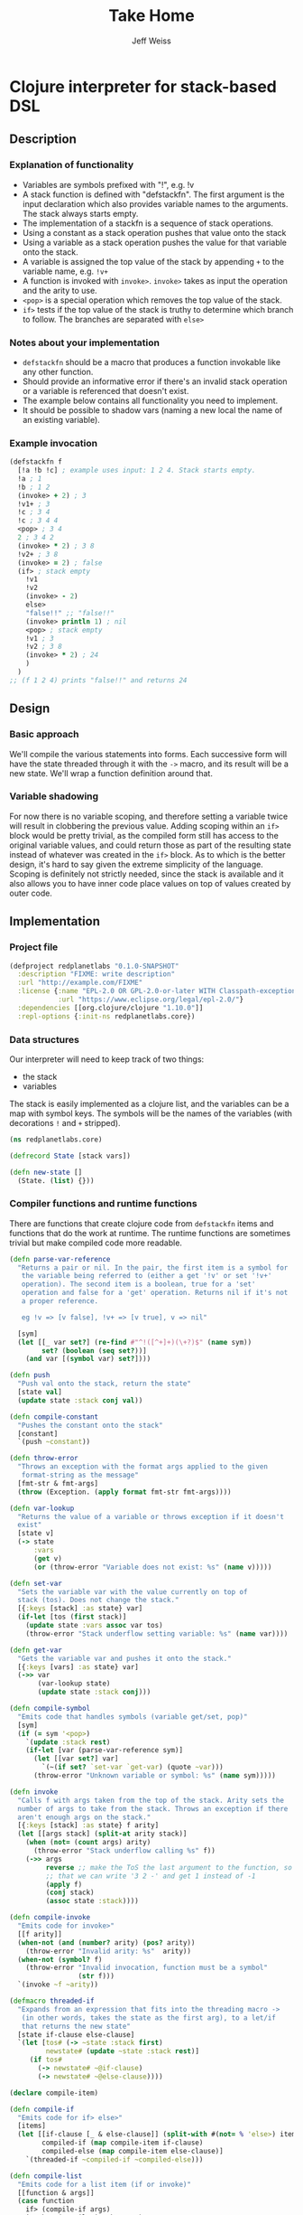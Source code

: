 # -*- mode: org; -*-
#+HTML_HEAD: <link rel="stylesheet" type="text/css" href="http://www.pirilampo.org/styles/readtheorg/css/htmlize.css"/>
#+HTML_HEAD: <link rel="stylesheet" type="text/css" href="http://www.pirilampo.org/styles/readtheorg/css/readtheorg.css"/>
#+HTML_HEAD: <style> pre.src { background: black; color: white; } #content { max-width: 1000px } </style>
#+HTML_HEAD: <script src="https://ajax.googleapis.com/ajax/libs/jquery/2.1.3/jquery.min.js"></script>
#+HTML_HEAD: <script src="https://maxcdn.bootstrapcdn.com/bootstrap/3.3.4/js/bootstrap.min.js"></script>
#+HTML_HEAD: <script type="text/javascript" src="http://www.pirilampo.org/styles/lib/js/jquery.stickytableheaders.js"></script>
#+HTML_HEAD: <script type="text/javascript" src="http://www.pirilampo.org/styles/readtheorg/js/readtheorg.js"></script>
#+HTML_HEAD: <link rel="stylesheet" type="text/css" href="styles.css"/>

#+TITLE: Take Home
#+AUTHOR: Jeff Weiss
#+BABEL: :cache yes
#+OPTIONS: toc:4 h:4
#+STARTUP: showeverything

* Clojure interpreter for stack-based DSL
** Description
*** Explanation of functionality
+ Variables are symbols prefixed with "!", e.g. !v
+ A stack function is defined with "defstackfn". The first argument is the input declaration
  which also provides variable names to the arguments. The stack always starts empty.
+ The implementation of a stackfn is a sequence of stack operations.
+ Using a constant as a stack operation pushes that value onto the stack
+ Using a variable as a stack operation pushes the value for that variable onto the stack.
+ A variable is assigned the top value of the stack by appending =+= to the variable name,
  e.g. =!v+=
+ A function is invoked with =invoke>=. =invoke>= takes as input the operation and the
  arity to use.
+ =<pop>= is a special operation which removes the top value of the stack.
+ =if>= tests if the top value of the stack is truthy to determine which branch to follow. The
  branches are separated with =else>=
*** Notes about your implementation
+ =defstackfn= should be a macro that produces a function invokable like any other
  function.
+ Should provide an informative error if there's an invalid stack operation or a variable is
  referenced that doesn't exist.
+ The example below contains all functionality you need to implement.
+ It should be possible to shadow vars (naming a new local the name of an existing
  variable).
*** Example invocation
#+begin_src clojure
(defstackfn f
  [!a !b !c] ; example uses input: 1 2 4. Stack starts empty.
  !a ; 1
  !b ; 1 2
  (invoke> + 2) ; 3
  !v1+ ; 3
  !c ; 3 4
  !c ; 3 4 4
  <pop> ; 3 4
  2 ; 3 4 2
  (invoke> * 2) ; 3 8
  !v2+ ; 3 8
  (invoke> = 2) ; false
  (if> ; stack empty
    !v1
    !v2
    (invoke> - 2)
    else>
    "false!!" ;; "false!!"
    (invoke> println 1) ; nil
    <pop> ; stack empty
    !v1 ; 3
    !v2 ; 3 8
    (invoke> * 2) ; 24
    )
  )
;; (f 1 2 4) prints "false!!" and returns 24
#+end_src
** Design
*** Basic approach
We'll compile the various statements into forms. Each successive form
will have the state threaded through it with the =->= macro, and its
result will be a new state. We'll wrap a function definition around
that.
*** Variable shadowing
For now there is no variable scoping, and therefore setting a variable
twice will result in clobbering the previous value. Adding scoping
within an =if>= block would be pretty trivial, as the compiled form
still has access to the original variable values, and could return
those as part of the resulting state instead of whatever was created
in the =if>= block. As to which is the better design, it's hard to say
given the extreme simplicity of the language. Scoping is definitely
not strictly needed, since the stack is available and it also allows
you to have inner code place values on top of values created by outer
code.
** Implementation
*** Project file
#+begin_src clojure :tangle project.clj
(defproject redplanetlabs "0.1.0-SNAPSHOT"
  :description "FIXME: write description"
  :url "http://example.com/FIXME"
  :license {:name "EPL-2.0 OR GPL-2.0-or-later WITH Classpath-exception-2.0"
            :url "https://www.eclipse.org/legal/epl-2.0/"}
  :dependencies [[org.clojure/clojure "1.10.0"]]
  :repl-options {:init-ns redplanetlabs.core})
#+end_src
*** Data structures
Our interpreter will need to keep track of two things:
+ the stack
+ variables

The stack is easily implemented as a clojure list, and the variables
can be a map with symbol keys. The symbols will be the names of the
variables (with decorations =!= and =+= stripped).

#+begin_src clojure :tangle src/redplanetlabs/core.clj :results none
(ns redplanetlabs.core)

(defrecord State [stack vars])

(defn new-state []
  (State. (list) {}))
#+end_src

*** Compiler functions and runtime functions
There are functions that create clojure code from =defstackfn= items
and functions that do the work at runtime. The runtime functions are
sometimes trivial but make compiled code more readable. 
#+begin_src clojure :tangle src/redplanetlabs/core.clj :results none
(defn parse-var-reference
  "Returns a pair or nil. In the pair, the first item is a symbol for
   the variable being referred to (either a get '!v' or set '!v+'
   operation). The second item is a boolean, true for a 'set'
   operation and false for a 'get' operation. Returns nil if it's not
   a proper reference.

   eg !v => [v false], !v+ => [v true], v => nil"

  [sym]
  (let [[_ var set?] (re-find #"^!([^+]+)(\+?)$" (name sym))
        set? (boolean (seq set?))]
    (and var [(symbol var) set?])))

(defn push
  "Push val onto the stack, return the state"
  [state val]
  (update state :stack conj val))

(defn compile-constant
  "Pushes the constant onto the stack"
  [constant]
  `(push ~constant))

(defn throw-error
  "Throws an exception with the format args applied to the given
   format-string as the message"
  [fmt-str & fmt-args]
  (throw (Exception. (apply format fmt-str fmt-args))))

(defn var-lookup
  "Returns the value of a variable or throws exception if it doesn't
  exist"
  [state v]
  (-> state
      :vars
      (get v)
      (or (throw-error "Variable does not exist: %s" (name v)))))

(defn set-var
  "Sets the variable var with the value currently on top of
  stack (tos). Does not change the stack."
  [{:keys [stack] :as state} var]
  (if-let [tos (first stack)]
    (update state :vars assoc var tos)
    (throw-error "Stack underflow setting variable: %s" (name var))))

(defn get-var
  "Gets the variable var and pushes it onto the stack."
  [{:keys [vars] :as state} var]
  (->> var
       (var-lookup state)
       (update state :stack conj)))

(defn compile-symbol
  "Emits code that handles symbols (variable get/set, pop)"
  [sym]
  (if (= sym '<pop>)
    `(update :stack rest)
    (if-let [var (parse-var-reference sym)]
      (let [[var set?] var]
        `(~(if set? `set-var `get-var) (quote ~var)))
      (throw-error "Unknown variable or symbol: %s" (name sym)))))

(defn invoke
  "Calls f with args taken from the top of the stack. Arity sets the
  number of args to take from the stack. Throws an exception if there
  aren't enough args on the stack."
  [{:keys [stack] :as state} f arity]
  (let [[args stack] (split-at arity stack)]
    (when (not= (count args) arity)
      (throw-error "Stack underflow calling %s" f))
    (->> args
         reverse ;; make the ToS the last argument to the function, so
         ;; that we can write '3 2 -' and get 1 instead of -1
         (apply f)
         (conj stack)
         (assoc state :stack))))

(defn compile-invoke
  "Emits code for invoke>"
  [[f arity]]
  (when-not (and (number? arity) (pos? arity))
    (throw-error "Invalid arity: %s"  arity))
  (when-not (symbol? f)
    (throw-error "Invalid invocation, function must be a symbol"
                 (str f)))
  `(invoke ~f ~arity))

(defmacro threaded-if
  "Expands from an expression that fits into the threading macro ->
   (in other words, takes the state as the first arg), to a let/if
   that returns the new state"
  [state if-clause else-clause]
  `(let [tos# (-> ~state :stack first)
         newstate# (update ~state :stack rest)]
     (if tos#
       (-> newstate# ~@if-clause)
       (-> newstate# ~@else-clause))))

(declare compile-item)

(defn compile-if
  "Emits code for if> else>"
  [items]
  (let [[if-clause [_ & else-clause]] (split-with #(not= % 'else>) items)
        compiled-if (map compile-item if-clause)
        compiled-else (map compile-item else-clause)]
    `(threaded-if ~compiled-if ~compiled-else)))

(defn compile-list
  "Emits code for a list item (if or invoke)"
  [[function & args]]
  (case function
    if> (compile-if args)
    invoke> (compile-invoke args)
    (throw-error "Unknown function: %s" function)))

(defn compile-item
  "Returns a code snippet that executes the given item inside a
  defstackfn. the form is always one that fits into the -> macro. In
  other words, the first argument to whatever function is called is
  left out. It will be filled in inside the -> macro with a form that
  returns the state that this item needs."
  [item]
  (cond
    (list? item) (compile-list item)
    (symbol? item) (compile-symbol item)
    true (compile-constant item)))

(defn assign-initial-vars
  "Assigns a value to the initial variables specified in the first
  argument to defstackfn. If there are more variables specified than
  arguments, throw an error. If there are more arguments than
  variables, discard the extra arguments."
  [state vars values]
  (when (> (count vars) (count values))
    (throw-error "Not enought arguments to assign all variables"))
  (let [;; discard the leading ! from var names
        vars (map (comp first parse-var-reference) vars)
        ;; match up var names to args (discarding anything leftover)
        kvs (map vector vars values)]
    (update state :vars merge (into {} kvs))))

(defmacro defstackfn
  "Compile a function with the name name-sym, and a list of variable
  names to assign at runtime to the arguments passed to the
  function. The function accepts a variable number of args."
  [name-sym initial-vars & program]
  `(defn ~name-sym [& args#]
     (:stack (-> (new-state)
                 (assign-initial-vars (quote ~initial-vars) args#)
                 ~@(for [item program]
                     (compile-item item))))))
#+end_src

*** Tests
#+begin_src clojure :tangle test/redplanetlabs/core_test.clj :results none
(ns redplanetlabs.core-test
  (:require [clojure.test :refer :all]
            [redplanetlabs.core :as sut]))

(sut/defstackfn example [!a !b !c] ; example uses input: 1 2 4. Stack starts empty.
  !a ; 1
  !b ; 1 2
  (invoke> + 2) ; 3
  !v1+ ; 3
  !c ; 3 4
  !c ; 3 4 4
  <pop> ; 3 4
  2 ; 3 4 2
  (invoke> * 2) ; 3 8
  !v2+ ; 3 8
  (invoke> = 2) ; false
  (if> ; stack empty
      !v1
    !v2
    (invoke> - 2)
    else>
    "false!!" ;; "false!!"
    (invoke> println 1) ; nil
    <pop> ; stack empty
    !v1 ; 3
    !v2 ; 3 8
    (invoke> * 2) ; 24
    )
  )

(sut/defstackfn nested-if [!y]
  !y !y
  (invoke> pos? 1)
  (if> !y
    (invoke> even? 1)
    (if> 3
      (invoke> + 2)
      else>
      11
      (invoke> * 2))
    else> -99))

(sut/defstackfn shadow [!x !y] !x !y !x+ !x)

(deftest example-test
  (is (= (example 1 2 4) '(24))))

(deftest nested-if-test
  (are [y exp] (= (nested-if y) exp)
    4 '(7)
    5 '(55)
    -4  '(-99 -4)))

(deftest shadow-test
  (is (= (shadow 1 2) '(2 2 1))))
#+end_src

